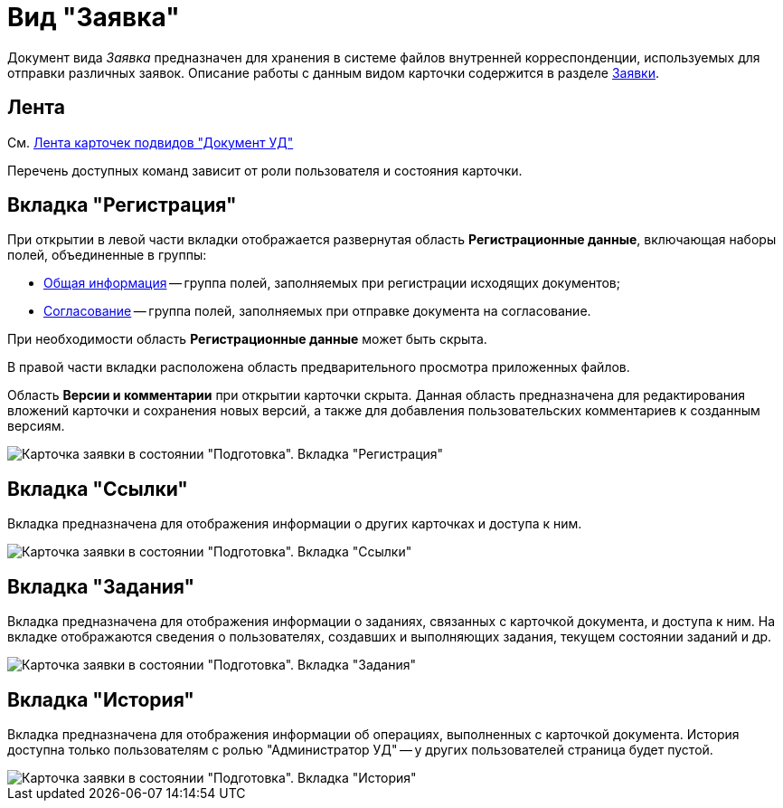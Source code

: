 = Вид "Заявка"

Документ вида _Заявка_ предназначен для хранения в системе файлов внутренней корреспонденции, используемых для отправки различных заявок. Описание работы с данным видом карточки содержится в разделе xref:Zayavka_Work.adoc[Заявки].

== Лента

См. xref:doc-dm/DC_Descr_ribbon.adocon.adoc[Лента карточек подвидов "Документ УД"]

Перечень доступных команд зависит от роли пользователя и состояния карточки.

== Вкладка "Регистрация"

При открытии в левой части вкладки отображается развернутая область *Регистрационные данные*, включающая наборы полей, объединенные в группы:

* xref:task_Zayavka_GeneralInfo.adoc[Общая информация] -- группа полей, заполняемых при регистрации исходящих документов;
* xref:task_Zayavka_ApprovalInfo.adoc[Согласование] -- группа полей, заполняемых при отправке документа на согласование.

При необходимости область *Регистрационные данные* может быть скрыта.

В правой части вкладки расположена область предварительного просмотра приложенных файлов.

Область *Версии и комментарии* при открытии карточки скрыта. Данная область предназначена для редактирования вложений карточки и сохранения новых версий, а также для добавления пользовательских комментариев к созданным версиям.

image::DC_Zayavka_Registration.png[Карточка заявки в состоянии "Подготовка". Вкладка "Регистрация"]

== Вкладка "Ссылки"

Вкладка предназначена для отображения информации о других карточках и доступа к ним.

image::DC_Zayavka_Links.png[Карточка заявки в состоянии "Подготовка". Вкладка "Ссылки"]

== Вкладка "Задания"

Вкладка предназначена для отображения информации о заданиях, связанных с карточкой документа, и доступа к ним. На вкладке отображаются сведения о пользователях, создавших и выполняющих задания, текущем состоянии заданий и др.

image::DC_Zayavka_Tasks.png[Карточка заявки в состоянии "Подготовка". Вкладка "Задания"]

== Вкладка "История"

Вкладка предназначена для отображения информации об операциях, выполненных с карточкой документа. История доступна только пользователям с ролью "Администратор УД" -- у других пользователей страница будет пустой.

image::DC_Zayavka_History.png[Карточка заявки в состоянии "Подготовка". Вкладка "История"]
